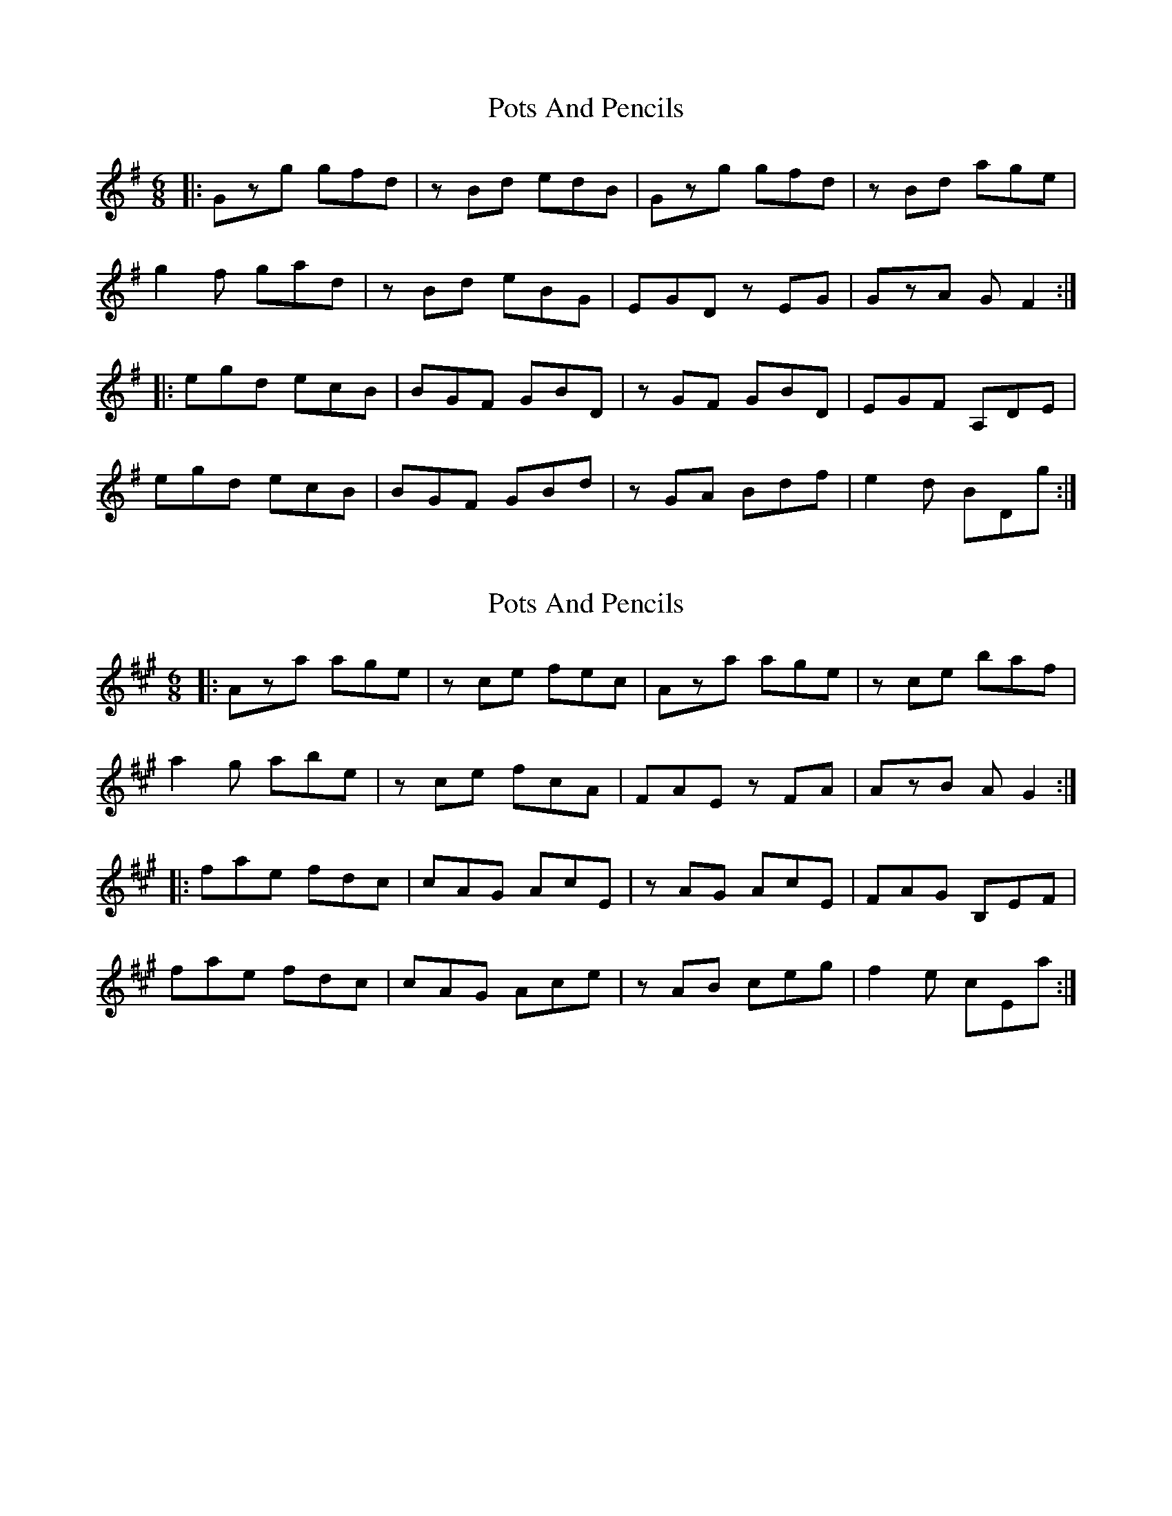 X: 1
T: Pots And Pencils
Z: bdh
S: https://thesession.org/tunes/8952#setting8952
R: jig
M: 6/8
L: 1/8
K: Gmaj
|: Gzg gfd | zBd edB | Gzg gfd | zBd age |
g2f gad | zBd eBG | EGD zEG | GzA GF2 :|
|: egd ecB | BGF GBD | zGF GBD | EGF A,DE |
egd ecB | BGF GBd | zGA Bdf | e2d BDg :|
X: 2
T: Pots And Pencils
Z: Chanter2
S: https://thesession.org/tunes/8952#setting28331
R: jig
M: 6/8
L: 1/8
K: Amaj
|: Aza age | zce fec | Aza age | zce baf |
a2g abe | zce fcA | FAE zFA | AzB AG2 :|
|: fae fdc | cAG AcE | zAG AcE | FAG B,EF |
fae fdc | cAG Ace | zAB ceg | f2e cEa :|
